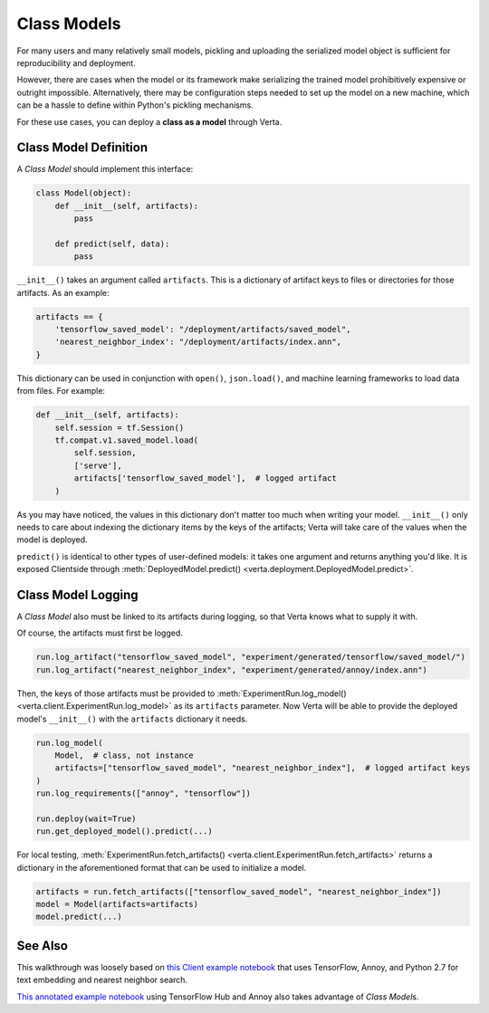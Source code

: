 Class Models
============

For many users and many relatively small models, pickling and uploading the serialized model object
is sufficient for reproducibility and deployment.

However, there are cases when the model or its framework make serializing the trained model
prohibitively expensive or outright impossible. Alternatively, there may be configuration steps
needed to set up the model on a new machine, which can be a hassle to define within Python's
pickling mechanisms.

For these use cases, you can deploy a **class as a model** through Verta.


Class Model Definition
----------------------

A *Class Model* should implement this interface:

.. code-block:: python

    class Model(object):
        def __init__(self, artifacts):
            pass

        def predict(self, data):
            pass

``__init__()`` takes an argument called ``artifacts``. This is a dictionary of artifact keys to
files or directories for those artifacts. As an example:

.. code-block:: python

    artifacts == {
        'tensorflow_saved_model': "/deployment/artifacts/saved_model",
        'nearest_neighbor_index': "/deployment/artifacts/index.ann",
    }

This dictionary can be used in conjunction with ``open()``, ``json.load()``, and machine learning
frameworks to load data from files. For example:

.. code-block:: python

    def __init__(self, artifacts):
        self.session = tf.Session()
        tf.compat.v1.saved_model.load(
            self.session,
            ['serve'],
            artifacts['tensorflow_saved_model'],  # logged artifact
        )

As you may have noticed, the values in this dictionary don't matter too much when writing your
model. ``__init__()`` only needs to care about indexing the dictionary items by the keys of the
artifacts; Verta will take care of the values when the model is deployed.

``predict()`` is identical to other types of user-defined models: it takes one argument and returns
anything you'd like. It is exposed Clientside through :meth:`DeployedModel.predict()
<verta.deployment.DeployedModel.predict>`.


Class Model Logging
-------------------

A *Class Model* also must be linked to its artifacts during logging, so that Verta knows what to
supply it with.

Of course, the artifacts must first be logged.

.. code-block:: python

    run.log_artifact("tensorflow_saved_model", "experiment/generated/tensorflow/saved_model/")
    run.log_artifact("nearest_neighbor_index", "experiment/generated/annoy/index.ann")

Then, the keys of those artifacts must be provided to :meth:`ExperimentRun.log_model()
<verta.client.ExperimentRun.log_model>` as its ``artifacts`` parameter. Now Verta will be able to
provide the deployed model's ``__init__()`` with the ``artifacts`` dictionary it needs.

.. code-block:: python

    run.log_model(
        Model,  # class, not instance
        artifacts=["tensorflow_saved_model", "nearest_neighbor_index"],  # logged artifact keys
    )
    run.log_requirements(["annoy", "tensorflow"])

    run.deploy(wait=True)
    run.get_deployed_model().predict(...)

For local testing, :meth:`ExperimentRun.fetch_artifacts()
<verta.client.ExperimentRun.fetch_artifacts>` returns a dictionary in the aforementioned format
that can be used to initialize a model.

.. code-block:: python

    artifacts = run.fetch_artifacts(["tensorflow_saved_model", "nearest_neighbor_index"])
    model = Model(artifacts=artifacts)
    model.predict(...)


See Also
--------

This walkthrough was loosely based on `this Client example notebook`_ that uses TensorFlow, Annoy,
and Python 2.7 for text embedding and nearest neighbor search.

`This annotated example notebook`_ using TensorFlow Hub and Annoy also takes advantage of *Class
Model*\ s.


.. _this Client example notebook: https://github.com/VertaAI/modeldb-client/blob/master/workflows/demos/Embedding-and-Lookup-TF-Hub.ipynb
.. _This annotated example notebook: https://github.com/VertaAI/modeldb-client/blob/development/workflows/demos/Embedding-and-Lookup-TF-Hub.ipynb
